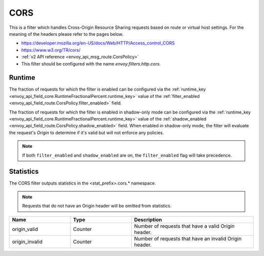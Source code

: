 .. _config_http_filters_cors:

CORS
====

This is a filter which handles Cross-Origin Resource Sharing requests based on route or virtual host settings.
For the meaning of the headers please refer to the pages below.

* https://developer.mozilla.org/en-US/docs/Web/HTTP/Access_control_CORS
* https://www.w3.org/TR/cors/
* :ref:`v2 API reference <envoy_api_msg_route.CorsPolicy>`
* This filter should be configured with the name *envoy.filters.http.cors*.

.. _cors-runtime:

Runtime
-------
The fraction of requests for which the filter is enabled can be configured via the :ref:`runtime_key
<envoy_api_field_core.RuntimeFractionalPercent.runtime_key>` value of the :ref:`filter_enabled
<envoy_api_field_route.CorsPolicy.filter_enabled>` field.

The fraction of requests for which the filter is enabled in shadow-only mode can be configured via
the :ref:`runtime_key <envoy_api_field_core.RuntimeFractionalPercent.runtime_key>` value of the
:ref:`shadow_enabled <envoy_api_field_route.CorsPolicy.shadow_enabled>` field. When enabled in
shadow-only mode, the filter will evaluate the request's *Origin* to determine if it's valid but
will not enforce any policies.

.. note::

  If both ``filter_enabled`` and ``shadow_enabled`` are on, the ``filter_enabled``
  flag will take precedence.

.. _cors-statistics:

Statistics
----------

The CORS filter outputs statistics in the <stat_prefix>.cors.* namespace.

.. note::
  Requests that do not have an Origin header will be omitted from statistics.

.. csv-table::
  :header: Name, Type, Description
  :widths: 1, 1, 2

  origin_valid, Counter, Number of requests that have a valid Origin header.
  origin_invalid, Counter, Number of requests that have an invalid Origin header.
